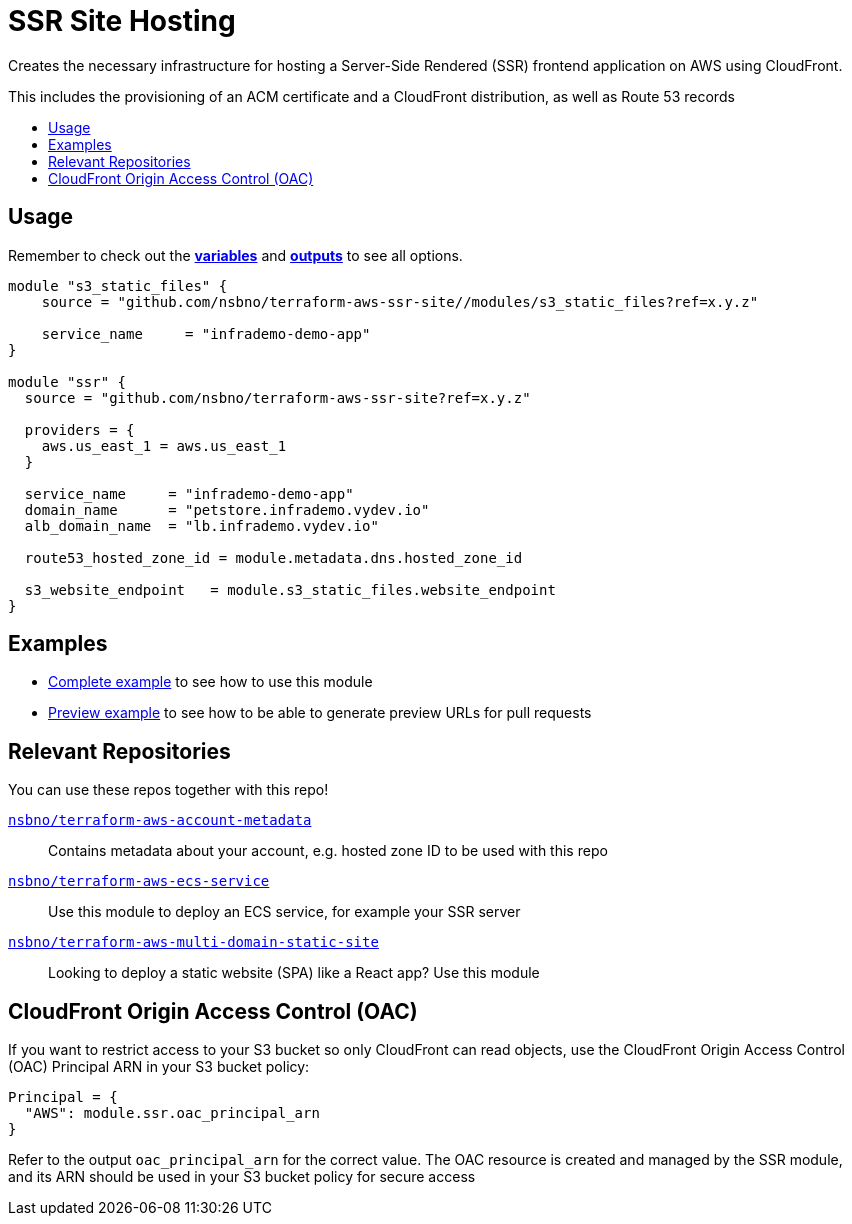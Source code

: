 = SSR Site Hosting
:!toc-title:
:!toc-placement:
:toc:


Creates the necessary infrastructure for hosting a Server-Side Rendered (SSR) frontend application on AWS using CloudFront.

This includes the provisioning of an ACM certificate and a CloudFront distribution, as well as Route 53 records

toc::[]

== Usage
Remember to check out the link:variables.tf[*variables*] and link:outputs.tf[*outputs*] to see all options.

[source, hcl]
----
module "s3_static_files" {
    source = "github.com/nsbno/terraform-aws-ssr-site//modules/s3_static_files?ref=x.y.z"

    service_name     = "infrademo-demo-app"
}

module "ssr" {
  source = "github.com/nsbno/terraform-aws-ssr-site?ref=x.y.z"

  providers = {
    aws.us_east_1 = aws.us_east_1
  }

  service_name     = "infrademo-demo-app"
  domain_name      = "petstore.infrademo.vydev.io"
  alb_domain_name  = "lb.infrademo.vydev.io"

  route53_hosted_zone_id = module.metadata.dns.hosted_zone_id

  s3_website_endpoint   = module.s3_static_files.website_endpoint
}
----
== Examples
- link:examples/complete/main.tf[Complete example] to see how to use this module
- link:examples/preview/main.tf[Preview example] to see how to be able to generate preview URLs for pull requests

== Relevant Repositories

You can use these repos together with this repo!

link:https://github.com/nsbno/terraform-aws-account-metadata[`nsbno/terraform-aws-account-metadata`]::
Contains metadata about your account, e.g. hosted zone ID to be used with this repo

link:https://github.com/nsbno/terraform-aws-ecs-service[`nsbno/terraform-aws-ecs-service`]::
Use this module to deploy an ECS service, for example your SSR server

link:https://github.com/nsbno/terraform-aws-multi-domain-static-site[`nsbno/terraform-aws-multi-domain-static-site`]::
Looking to deploy a static website (SPA) like a React app? Use this module

== CloudFront Origin Access Control (OAC)

If you want to restrict access to your S3 bucket so only CloudFront can read objects, use the CloudFront Origin Access Control (OAC) Principal ARN in your S3 bucket policy:

[source, hcl]
----
Principal = {
  "AWS": module.ssr.oac_principal_arn
}
----

Refer to the output `oac_principal_arn` for the correct value. The OAC resource is created and managed by the SSR module, and its ARN should be used in your S3 bucket policy for secure access

